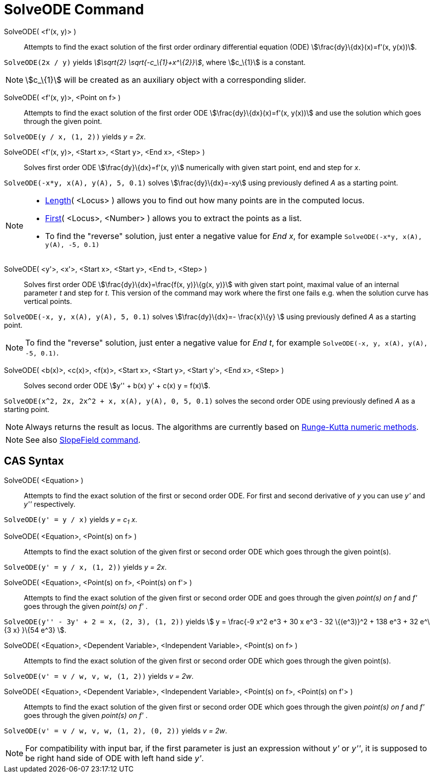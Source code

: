 = SolveODE Command
:page-en: commands/SolveODE
ifdef::env-github[:imagesdir: /en/modules/ROOT/assets/images]

SolveODE( <f'(x, y)> )::
  Attempts to find the exact solution of the first order ordinary differential equation (ODE)
  stem:[\frac{dy}\{dx}(x)=f'(x, y(x))].

[EXAMPLE]
====

`++SolveODE(2x / y)++` yields _stem:[\sqrt{2} \sqrt{-c_\{1}+x^\{2}}]_, where stem:[c_\{1}] is a constant.

====

[NOTE]
====

stem:[c_\{1}] will be created as an auxiliary object with a corresponding slider.

====

SolveODE( <f'(x, y)>, <Point on f> )::

Attempts to find the exact solution of the first order ODE stem:[\frac{dy}\{dx}(x)=f'(x, y(x))] and use the solution
which goes through the given point.

[EXAMPLE]
====

`++SolveODE(y / x, (1, 2))++` yields _y = 2x_.

====



SolveODE( <f'(x, y)>, <Start x>, <Start y>, <End x>, <Step> )::
  Solves first order ODE stem:[\frac{dy}\{dx}=f'(x, y)] numerically with given start point, end and step for _x_.

[EXAMPLE]
====

`++SolveODE(-x*y, x(A), y(A), 5, 0.1)++` solves stem:[\frac{dy}\{dx}=-xy] using previously defined _A_ as a starting
point.

====

[NOTE]
====

* xref:/commands/Length.adoc[Length]( <Locus> ) allows you to find out how many points are in the computed locus.
* xref:/commands/First.adoc[First]( <Locus>, <Number> ) allows you to extract the points as a list.
* To find the "reverse" solution, just enter a negative value for _End x_, for example
`++SolveODE(-x*y, x(A), y(A), -5, 0.1)++`

====

SolveODE( <y'>, <x'>, <Start x>, <Start y>, <End t>, <Step> )::
  Solves first order ODE stem:[\frac{dy}\{dx}=\frac{f(x, y)}\{g(x, y)}] with given start point, maximal value of an
  internal parameter _t_ and step for _t_. This version of the command may work where the first one fails e.g. when the
  solution curve has vertical points.

[EXAMPLE]
====

`++SolveODE(-x, y, x(A), y(A), 5, 0.1)++` solves stem:[\frac{dy}\{dx}=- \frac{x}\{y} ] using previously defined _A_ as
a starting point.

====

[NOTE]
====

To find the "reverse" solution, just enter a negative value for _End t_, for example
`++SolveODE(-x, y, x(A), y(A), -5, 0.1)++`.

====

SolveODE( <b(x)>, <c(x)>, <f(x)>, <Start x>, <Start y>, <Start y'>, <End x>, <Step> )::

Solves second order ODE stem:[y'' + b(x) y' + c(x) y = f(x)].

[EXAMPLE]
====

`++SolveODE(x^2, 2x, 2x^2 + x, x(A), y(A), 0, 5, 0.1)++` solves the second order ODE using previously defined _A_ as a
starting point.

====



[NOTE]
====

Always returns the result as locus. The algorithms are currently based on
http://en.wikipedia.org/wiki/Runge-Kutta_methods[Runge-Kutta numeric methods].

====

[NOTE]
====

See also xref:/commands/SlopeField.adoc[SlopeField command].

====

== CAS Syntax

SolveODE( <Equation> )::
  Attempts to find the exact solution of the first or second order ODE. For first and second derivative of _y_ you can
  use _y'_ and _y''_ respectively.

[EXAMPLE]
====

`++SolveODE(y' = y / x)++` yields _y = c~1~ x_.

====

SolveODE( <Equation>, <Point(s) on f> )::
  Attempts to find the exact solution of the given first or second order ODE which goes through the given point(s).

[EXAMPLE]
====

`++SolveODE(y' = y / x, (1, 2))++` yields _y = 2x_.

====

SolveODE( <Equation>, <Point(s) on f>, <Point(s) on f'> )::
  Attempts to find the exact solution of the given first or second order ODE and goes through the given _point(s) on f_
  and _f'_ goes through the given _point(s) on f'_ .

[EXAMPLE]
====

`++SolveODE(y'' - 3y' + 2 = x, (2, 3), (1, 2))++` yields stem:[ y = \frac{-9 x^2 e^3 + 30 x e^3 - 32 \{(e^3)}^2 + 138
e^3 + 32 e^\{3 x} }\{54 e^3} ].

====

SolveODE( <Equation>, <Dependent Variable>, <Independent Variable>, <Point(s) on f> )::
  Attempts to find the exact solution of the given first or second order ODE which goes through the given point(s).

[EXAMPLE]
====

`++SolveODE(v' = v / w, v,  w, (1, 2))++` yields _v = 2w_.

====

SolveODE( <Equation>, <Dependent Variable>, <Independent Variable>, <Point(s) on f>, <Point(s) on f'> )::
  Attempts to find the exact solution of the given first or second order ODE which goes through the given _point(s) on
  f_ and _f'_ goes through the given _point(s) on f'_ .

[EXAMPLE]
====

`++SolveODE(v' = v / w, v,  w, (1, 2), (0, 2))++` yields _v = 2w_.

====

[NOTE]
====

For compatibility with input bar, if the first parameter is just an expression without _y'_ or _y''_, it is supposed to
be right hand side of ODE with left hand side _y'_.

====
